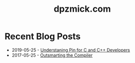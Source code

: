 #+TITLE: dpzmick.com

* Recent Blog Posts
  
#+BEGIN_SRC emacs-lisp :exports results :results list
  (defun filter-pages (lst)
    (seq-filter (lambda (elt)
                  (not (or
                        (string-match-p "config.org" elt)
                        (string-match-p "index.org" elt))))
                lst))

  (defun get-props (filename)
    (with-temp-buffer
      (insert-file-contents filename)
      (append
       (org-element-map (org-element-parse-buffer) 'keyword
         (lambda (el)
           `(,(org-element-property :key el) . ,(org-element-property :value el))))
       `( ("FILENAME" . ,filename) ))))

  (defun get-posts (posts-directory)
    (let ((files (filter-pages (directory-files posts-directory nil "^[^\.]+.*.org"))))
      (mapcar #'get-props files)))

  (defun actually-parse-time (time-string)
    (apply 'encode-time (org-parse-time-string time-string)))

  (defun cmp-posts (a b) ;; reverse order
    (let ((x (actually-parse-time (cdr (assoc "DATE" a))))
          (y (actually-parse-time (cdr (assoc "DATE" b)))))
      (time-less-p y x)))

  (defun get-sorted-posts (posts-directory)
    (sort (get-posts posts-directory) #'cmp-posts))

  ;; returns lisp-list of links to org mode pages
  (defun generate-homepage-links (posts-directory)
    (mapcar (lambda (elt)
              (concat
               (cdr (assoc "DATE" elt))
               " - "
               "[[file:" (cdr (assoc "FILENAME" elt)) "]"
               "[" (cdr (assoc "TITLE" elt)) "]]"))
            (get-sorted-posts posts-directory)))

  (generate-homepage-links "./")
#+END_SRC

#+RESULTS:
- 2019-05-25 - [[file:pin-rs-cpp.org][Understaning Pin for C and C++ Developers]]
- 2017-05-25 - [[file:outsmarting-the-compiler.org][Outsmarting the Compiler]]
